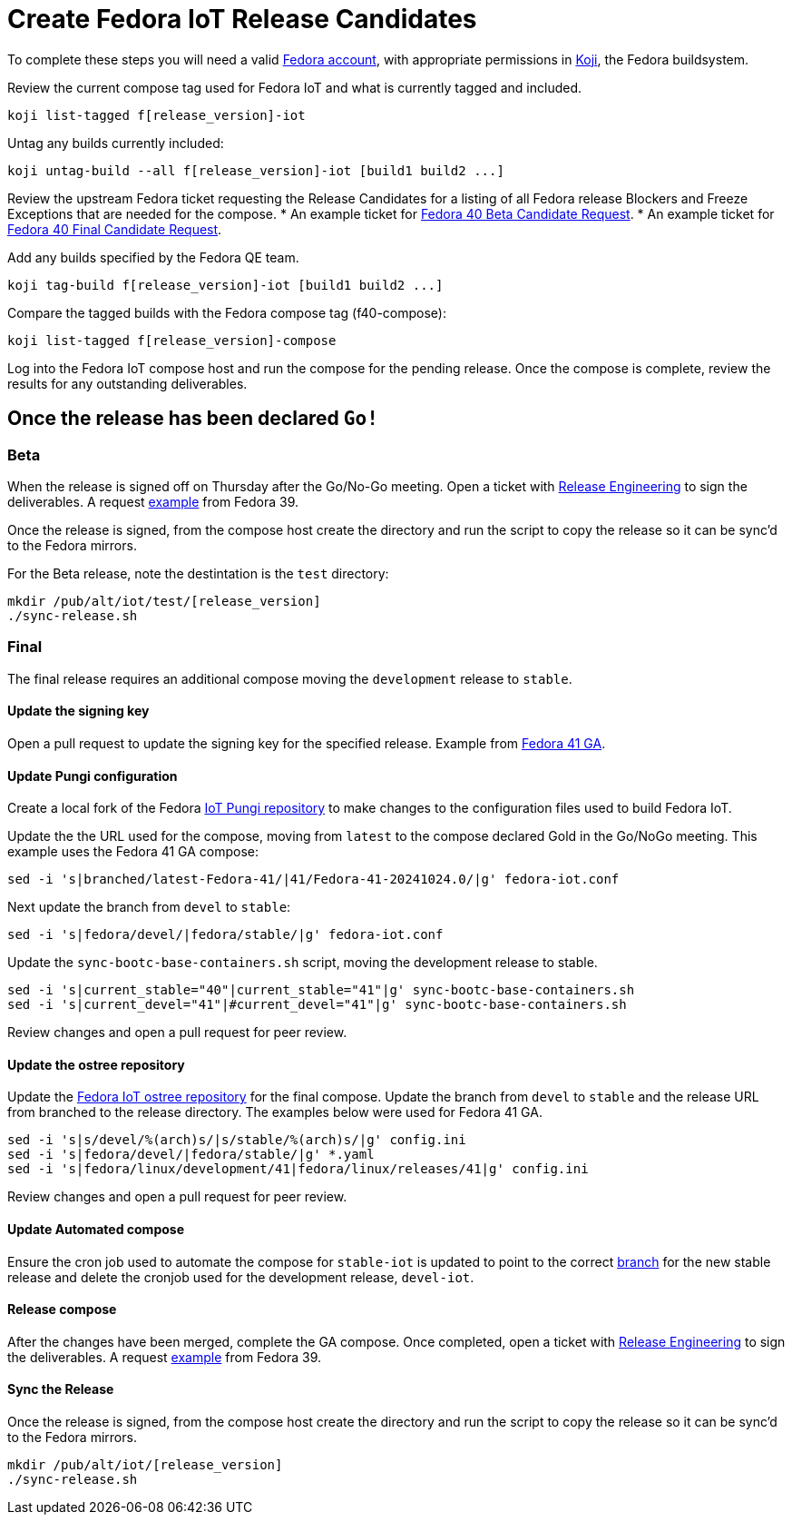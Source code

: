 = Create Fedora IoT Release Candidates

To complete these steps you will need a valid https://docs.fedoraproject.org/en-US/fedora-accounts/user/[Fedora account], with appropriate permissions in https://koji.fedoraproject.org/koji/[Koji], the Fedora buildsystem.

Review the current compose tag used for Fedora IoT and what is currently tagged and included.

----
koji list-tagged f[release_version]-iot
----

Untag any builds currently included:

----
koji untag-build --all f[release_version]-iot [build1 build2 ...]
----

Review the upstream Fedora ticket requesting the Release Candidates for a listing of all Fedora release Blockers and Freeze Exceptions that are needed for the compose. 
* An example ticket for https://pagure.io/releng/issue/12007[Fedora 40 Beta Candidate Request].
* An example ticket for https://pagure.io/releng/issue/12060[Fedora 40 Final Candidate Request].

Add any builds specified by the Fedora QE team.

----
koji tag-build f[release_version]-iot [build1 build2 ...]
----

Compare the tagged builds with the Fedora compose tag (f40-compose):

----
koji list-tagged f[release_version]-compose
----

Log into the Fedora IoT compose host and run the compose for the pending release. Once the compose is complete, review the results for any outstanding deliverables. 

== Once the release has been declared `Go!`

=== Beta

When the release is signed off on Thursday after the Go/No-Go meeting. Open a ticket with https://pagure.io/releng/issues[Release Engineering] to sign the deliverables. A request https://pagure.io/releng/issue/11677[example] from Fedora 39.

Once the release is signed, from the compose host create the directory and run the script to copy the release so it can be sync'd to the Fedora mirrors. 

For the Beta release, note the destintation is the `test` directory:

----
mkdir /pub/alt/iot/test/[release_version]
./sync-release.sh
----

=== Final 

The final release requires an additional compose moving the `development` release to `stable`.

==== Update the signing key

Open a pull request to update the signing key for the specified release. Example from https://pagure.io/fedora-infra/ansible/pull-request/2325[Fedora 41 GA].

==== Update Pungi configuration

Create a local fork of the Fedora https://pagure.io/fedora-iot/pungi-iot.git[IoT Pungi repository] to make changes to the configuration files used to build Fedora IoT.

Update the the URL used for the compose, moving from `latest` to the compose declared Gold in the Go/NoGo meeting. This example uses the Fedora 41 GA compose:

----
sed -i 's|branched/latest-Fedora-41/|41/Fedora-41-20241024.0/|g' fedora-iot.conf
----

Next update the branch from `devel` to `stable`:

----
sed -i 's|fedora/devel/|fedora/stable/|g' fedora-iot.conf
----

Update the `sync-bootc-base-containers.sh` script, moving the development release to stable.

----
sed -i 's|current_stable="40"|current_stable="41"|g' sync-bootc-base-containers.sh
sed -i 's|current_devel="41"|#current_devel="41"|g' sync-bootc-base-containers.sh
----

Review changes and open a pull request for peer review.

==== Update the ostree repository

Update the https://pagure.io/fedora-iot/pungi-iot.git[Fedora IoT ostree repository] for the final compose. Update the branch from `devel` to `stable` and the release URL from branched to the release directory. The examples below were used for Fedora 41 GA. 

----
sed -i 's|s/devel/%(arch)s/|s/stable/%(arch)s/|g' config.ini
sed -i 's|fedora/devel/|fedora/stable/|g' *.yaml 
sed -i 's|fedora/linux/development/41|fedora/linux/releases/41|g' config.ini
----

Review changes and open a pull request for peer review.

==== Update Automated compose

Ensure the cron job used to automate the compose for `stable-iot` is updated to point to the correct https://pagure.io/fedora-infra/ansible/blob/main/f/roles/releng/files/stable-iot[branch] for the new stable release and delete the cronjob used for the development release, `devel-iot`. 

==== Release compose

After the changes have been merged, complete the GA compose. Once completed, open a ticket with https://pagure.io/releng/issues[Release Engineering] to sign the deliverables. A request https://pagure.io/releng/issue/11677[example] from Fedora 39.

==== Sync the Release 

Once the release is signed, from the compose host create the directory and run the script to copy the release so it can be sync'd to the Fedora mirrors.

----
mkdir /pub/alt/iot/[release_version]
./sync-release.sh
----


